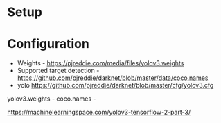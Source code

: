 * Setup
* Configuration
 - Weights - https://pjreddie.com/media/files/yolov3.weights
 - Supported target detection - https://github.com/pjreddie/darknet/blob/master/data/coco.names
 - yolo https://github.com/pjreddie/darknet/blob/master/cfg/yolov3.cfg


yolov3.weights -
coco.names -

https://machinelearningspace.com/yolov3-tensorflow-2-part-3/
